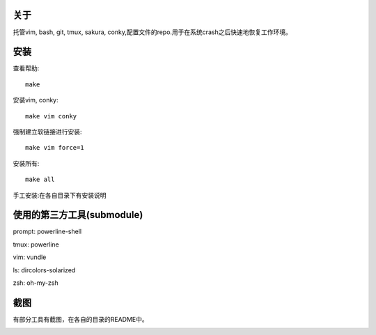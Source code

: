 关于
----

托管vim, bash, git, tmux, sakura, conky,配置文件的repo.用于在系统crash之后快速地恢复工作环境。

安装
----

查看帮助::

    make

安装vim, conky::

    make vim conky

强制建立软链接进行安装::

    make vim force=1

安装所有::

    make all

手工安装:在各自目录下有安装说明


使用的第三方工具(submodule)
---------------------------

prompt: powerline-shell 

tmux: powerline

vim: vundle

ls: dircolors-solarized

zsh: oh-my-zsh

截图
----

有部分工具有截图，在各自的目录的README中。

.. image:: https://raw.github.com/hit9/dotfiles/master/Screenshot.png
